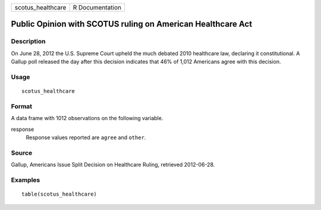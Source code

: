 ================= ===============
scotus_healthcare R Documentation
================= ===============

Public Opinion with SCOTUS ruling on American Healthcare Act
------------------------------------------------------------

Description
~~~~~~~~~~~

On June 28, 2012 the U.S. Supreme Court upheld the much debated 2010
healthcare law, declaring it constitutional. A Gallup poll released the
day after this decision indicates that 46% of 1,012 Americans agree with
this decision.

Usage
~~~~~

::

   scotus_healthcare

Format
~~~~~~

A data frame with 1012 observations on the following variable.

response
   Response values reported are ``agree`` and ``other``.

Source
~~~~~~

Gallup, Americans Issue Split Decision on Healthcare Ruling, retrieved
2012-06-28.

Examples
~~~~~~~~

::


   table(scotus_healthcare)

